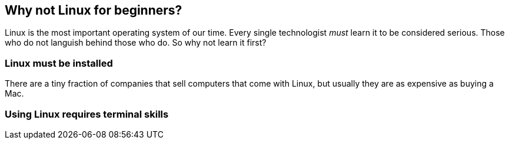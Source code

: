 == Why not Linux for beginners?

Linux is the most important operating system of our time. Every single technologist _must_ learn it to be considered serious. Those who do not languish behind those who do. So why not learn it first?

=== Linux must be installed

There are a tiny fraction of companies that sell computers that come with Linux, but usually they are as expensive as buying a Mac.

=== Using Linux requires terminal skills

